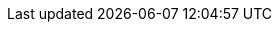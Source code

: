 :author: Dr. Gernot Starke
:email: gernot.starke@innoq.com
:version: 0.5.0

:project: venom-example

:project-url: https://github.com/aim42/{project}

:project-issues: https://github.com/aim42/{project}/issues
:project-bugs: https://github.com/aim42/{project}/issues?q=is%3Aopen+is%3Aissue+label%3Abug

:arc42-url: https://github.com/arc42
:aim42-url: https://github.com/aim42
